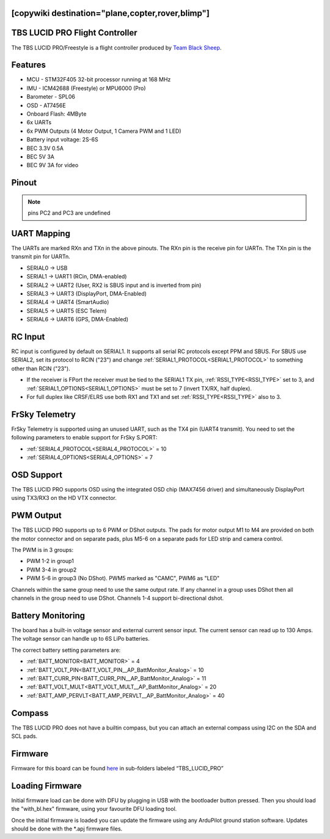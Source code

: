 .. _common-tbs-lucidpro:
[copywiki destination="plane,copter,rover,blimp"]
===============================
TBS LUCID PRO Flight Controller
===============================

The TBS LUCID PRO/Freestyle is a flight controller produced by `Team Black Sheep <https://www.team-blacksheep.com/>`_.

Features
========

* MCU - STM32F405 32-bit processor running at 168 MHz
* IMU - ICM42688 (Freestyle) or MPU6000 (Pro)
* Barometer - SPL06
* OSD - AT7456E
* Onboard Flash: 4MByte
* 6x UARTs
* 6x PWM Outputs (4 Motor Output, 1 Camera PWM and 1 LED)
* Battery input voltage: 2S-6S
* BEC 3.3V 0.5A
* BEC 5V 3A
* BEC 9V 3A for video

Pinout
======

.. image:: ../../../images/tbs-lucidpro.png
   :target: ../_images/tbs-lucidpro.pngTopBottom.png

.. note:: pins PC2 and PC3 are undefined

UART Mapping
============
The UARTs are marked RXn and TXn in the above pinouts. The RXn pin is the
receive pin for UARTn. The TXn pin is the transmit pin for UARTn.


* SERIAL0 -> USB
* SERIAL1 -> UART1 (RCin, DMA-enabled)
* SERIAL2 -> UART2 (User, RX2 is SBUS input and is inverted from pin)
* SERIAL3 -> UART3 (DisplayPort, DMA-Enabled)
* SERIAL4 -> UART4 (SmartAudio)
* SERIAL5 -> UART5 (ESC Telem)
* SERIAL6 -> UART6 (GPS, DMA-Enabled)

RC Input
========
RC input is configured by default on  SERIAL1. It supports all serial RC protocols except PPM and SBUS. For SBUS use SERIAL2, set its protocol to RCIN ("23") and change :ref:`SERIAL1_PROTOCOL<SERIAL1_PROTOCOL>` to something other than RCIN ("23").

* If the receiver is FPort the receiver must be tied to the SERIAL1 TX pin, :ref:`RSSI_TYPE<RSSI_TYPE>` set to 3, and :ref:`SERIAL1_OPTIONS<SERIAL1_OPTIONS>` must be set to 7 (invert TX/RX, half duplex).
* For full duplex like CRSF/ELRS use both RX1 and TX1 and set :ref:`RSSI_TYPE<RSSI_TYPE>` also to 3.

FrSky Telemetry
===============
FrSky Telemetry is supported using an unused UART, such as the TX4 pin (UART4 transmit).
You need to set the following parameters to enable support for FrSky S.PORT:


* :ref:`SERIAL4_PROTOCOL<SERIAL4_PROTOCOL>` = 10
* :ref:`SERIAL4_OPTIONS<SERIAL4_OPTIONS>` = 7

OSD Support
===========
The TBS LUCID PRO supports OSD using the integrated OSD chip (MAX7456 driver) and simultaneously DisplayPort using TX3/RX3 on the HD VTX connector.

PWM Output
==========
The TBS LUCID PRO supports up to 6 PWM or DShot outputs. The pads for motor output
M1 to M4 are provided on both the motor connector and on separate pads, plus
M5-6 on a separate pads for LED strip and camera control.

The PWM is in 3 groups:


* PWM 1-2   in group1
* PWM 3-4   in group2
* PWM 5-6   in group3 (No DShot). PWM5 marked as "CAMC", PWM6 as "LED"

Channels within the same group need to use the same output rate. If
any channel in a group uses DShot then all channels in the group need
to use DShot. Channels 1-4 support bi-directional dshot.

Battery Monitoring
==================
The board has a built-in voltage sensor and external current sensor input. The current
sensor can read up to 130 Amps. The voltage sensor can handle up to 6S
LiPo batteries.

The correct battery setting parameters are:

* :ref:`BATT_MONITOR<BATT_MONITOR>` = 4
* :ref:`BATT_VOLT_PIN<BATT_VOLT_PIN__AP_BattMonitor_Analog>` = 10
* :ref:`BATT_CURR_PIN<BATT_CURR_PIN__AP_BattMonitor_Analog>` = 11
* :ref:`BATT_VOLT_MULT<BATT_VOLT_MULT__AP_BattMonitor_Analog>` = 20
* :ref:`BATT_AMP_PERVLT<BATT_AMP_PERVLT__AP_BattMonitor_Analog>` = 40

Compass
=======
The TBS LUCID PRO does not have a builtin compass, but you can attach an external compass using I2C on the SDA and SCL pads.

Firmware
========
Firmware for this board can be found `here <https://firmware.ardupilot.org>`__ in sub-folders labeled “TBS_LUCID_PRO”

Loading Firmware
================
Initial firmware load can be done with DFU by plugging in USB with the
bootloader button pressed. Then you should load the "with_bl.hex"
firmware, using your favourite DFU loading tool.

Once the initial firmware is loaded you can update the firmware using
any ArduPilot ground station software. Updates should be done with the
\*.apj firmware files.
